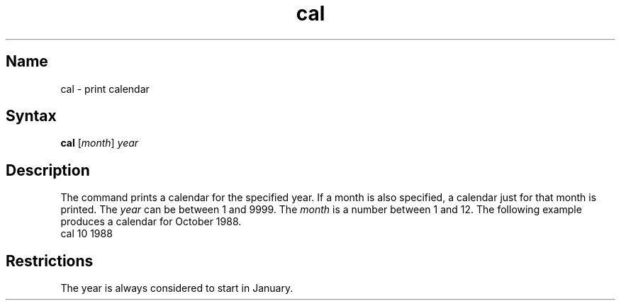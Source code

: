 .\" SCCSID: @(#)cal.1	8.1	9/11/90
.TH cal 1
.SH Name
cal \- print calendar
.SH Syntax
.B cal
[\|\fImonth\fR\|] \fIyear\fR
.SH Description
.NXR "cal command"
.NXR "calendar" "printing"
The
.PN cal
command prints a calendar for the specified year.
If a month is also specified, a calendar
just for that month is printed.
The
.I year
can be between 1
and 9999.
The
.I month
is a number between 1 and 12.
The following example produces a calendar
for October 1988.
.EX
cal 10 1988
.EE
.SH Restrictions
.NXR "cal command" "restricted"
The year is always considered to start in January.
